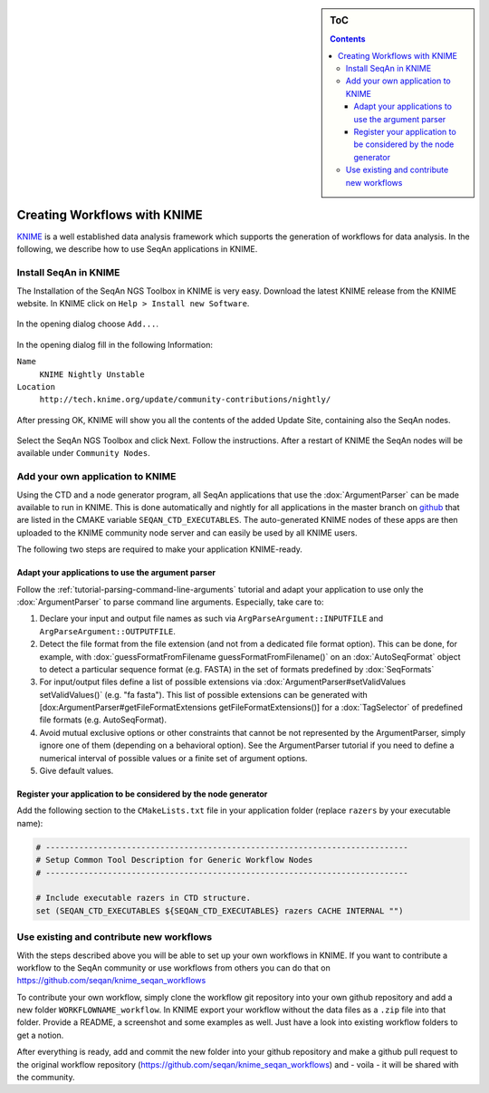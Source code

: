 .. sidebar:: ToC

   .. contents::


.. _how-to-use-seqan-nodes-in-knime:

Creating Workflows with KNIME
=============================

`KNIME <http://www.knime.org>`_ is a well established data analysis framework which supports the generation of workflows for data analysis.
In the following, we describe how to use SeqAn applications in KNIME.

Install SeqAn in KNIME
----------------------

The Installation of the SeqAn NGS Toolbox in KNIME is very easy.
Download the latest KNIME release from the KNIME website.
In KNIME click on ``Help > Install new Software``.

.. figure:: install-knime-1.png

In the opening dialog choose ``Add...``.

.. figure:: install-knime-2.png

In the opening dialog fill in the following Information:

``Name``
  ``KNIME Nightly Unstable``
``Location``
  ``http://tech.knime.org/update/community-contributions/nightly/``

.. figure:: install-knime-3.png

After pressing OK, KNIME will show you all the contents of the added Update Site, containing also the SeqAn nodes.

.. figure:: install-knime-4.png

Select the SeqAn NGS Toolbox and click Next.
Follow the instructions.
After a restart of KNIME the SeqAn nodes will be available under ``Community Nodes``.

Add your own application to KNIME
---------------------------------

Using the CTD and a node generator program, all SeqAn applications that use the :dox:`ArgumentParser` can be made available to run in KNIME.
This is done automatically and nightly for all applications in the master branch on `github <https://github.com/seqan/seqan/tree/master>`_ that are listed in the CMAKE variable ``SEQAN_CTD_EXECUTABLES``.
The auto-generated KNIME nodes of these apps are then uploaded to the KNIME community node server and can easily be used by all KNIME users.

The following two steps are required to make your application KNIME-ready.

Adapt your applications to use the argument parser
^^^^^^^^^^^^^^^^^^^^^^^^^^^^^^^^^^^^^^^^^^^^^^^^^^

Follow the :ref:`tutorial-parsing-command-line-arguments` tutorial and adapt your application to use only the :dox:`ArgumentParser` to parse command line arguments.
Especially, take care to:

#. Declare your input and output file names as such via ``ArgParseArgument::INPUTFILE`` and ``ArgParseArgument::OUTPUTFILE``.
#. Detect the file format from the file extension (and not from a dedicated file format option).
   This can be done, for example, with :dox:`guessFormatFromFilename guessFormatFromFilename()` on an :dox:`AutoSeqFormat` object to detect a particular sequence format (e.g. FASTA) in the set of formats predefined by :dox:`SeqFormats`
#. For input/output files define a list of possible extensions via :dox:`ArgumentParser#setValidValues setValidValues()` (e.g. "fa fasta"). This list of possible extensions can be generated with [dox:ArgumentParser#getFileFormatExtensions getFileFormatExtensions()] for a :dox:`TagSelector` of predefined file formats (e.g. AutoSeqFormat).
#. Avoid mutual exclusive options or other constraints that cannot be not represented by the ArgumentParser, simply ignore one of them (depending on a behavioral option).
   See the ArgumentParser tutorial if you need to define a numerical interval of possible values or a finite set of argument options.
#. Give default values.

Register your application to be considered by the node generator
^^^^^^^^^^^^^^^^^^^^^^^^^^^^^^^^^^^^^^^^^^^^^^^^^^^^^^^^^^^^^^^^

Add the following section to the ``CMakeLists.txt`` file in your application folder (replace ``razers`` by your executable name):

.. code-block:: cmake

    # ----------------------------------------------------------------------------
    # Setup Common Tool Description for Generic Workflow Nodes
    # ----------------------------------------------------------------------------

    # Include executable razers in CTD structure.
    set (SEQAN_CTD_EXECUTABLES ${SEQAN_CTD_EXECUTABLES} razers CACHE INTERNAL "")

Use existing and contribute new workflows
-----------------------------------------

With the steps described above you will be able to set up your own workflows in KNIME.
If you want to contribute a workflow to the SeqAn community or use workflows from others you can do that on
https://github.com/seqan/knime_seqan_workflows

To contribute your own workflow, simply clone the workflow git repository into your own github repository and add a new folder ``WORKFLOWNAME_workflow``.
In KNIME export your workflow without the data files as a ``.zip`` file into that folder.
Provide a README, a screenshot and some examples as well.
Just have a look into existing workflow folders to get a notion.

After everything is ready, add and commit the new folder into your github repository and make a github pull request to the original workflow repository (https://github.com/seqan/knime\_seqan\_workflows) and - voila - it will be shared with the community.
